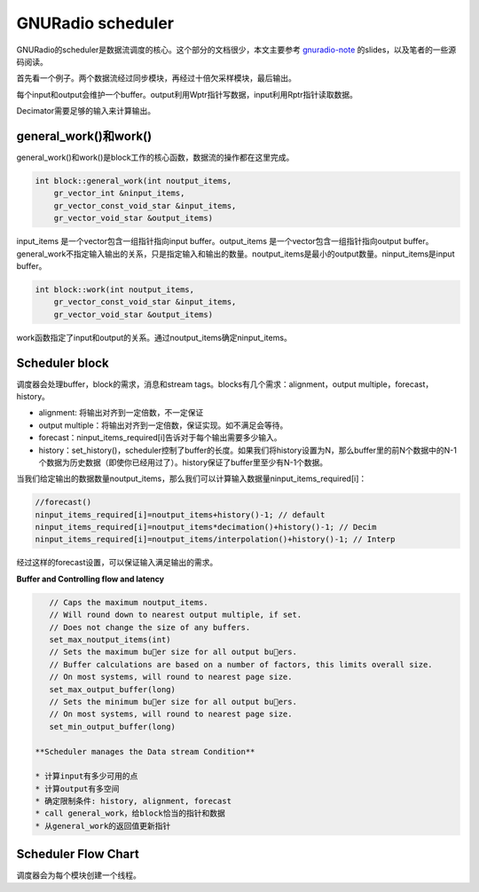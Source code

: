 GNURadio scheduler
======================

GNURadio的scheduler是数据流调度的核心。这个部分的文档很少，本文主要参考 gnuradio-note_ 的slides，以及笔者的一些源码阅读。

.. _gnuradio-note: http://www.trondeau.com/blog/2013/9/15/explaining-the-gnu-radio-scheduler.html

首先看一个例子。两个数据流经过同步模块，再经过十倍欠采样模块，最后输出。

.. image:: ../fig/scheduler-1.png

每个input和output会维护一个buffer。output利用Wptr指针写数据，input利用Rptr指针读取数据。

.. image:: ../fig/scheduler-2.png

Decimator需要足够的输入来计算输出。

.. image:: ../fig/scheduler-3.png


general_work()和work()
---------------------------

general_work()和work()是block工作的核心函数，数据流的操作都在这里完成。


.. code-block:: cpp

    int block::general_work(int noutput_items,
        gr_vector_int &ninput_items,
        gr_vector_const_void_star &input_items,
        gr_vector_void_star &output_items)


input_items 是一个vector包含一组指针指向input buffer。output_items 是一个vector包含一组指针指向output buffer。general_work不指定输入输出的关系，只是指定输入和输出的数量。noutput_items是最小的output数量。ninput_items是input buffer。


.. code-block:: cpp

    int block::work(int noutput_items, 
        gr_vector_const_void_star &input_items,
        gr_vector_void_star &output_items)


work函数指定了input和output的关系。通过noutput_items确定ninput_items。


Scheduler block
---------------------
调度器会处理buffer，block的需求，消息和stream tags。blocks有几个需求：alignment，output multiple，forecast，history。

.. image:: ../fig/scheduler-4.png

* alignment: 将输出对齐到一定倍数，不一定保证
* output multiple：将输出对齐到一定倍数，保证实现。如不满足会等待。
* forecast：ninput_items_required[i]告诉对于每个输出需要多少输入。
* history：set_history()，scheduler控制了buffer的长度。如果我们将history设置为N，那么buffer里的前N个数据中的N-1个数据为历史数据（即使你已经用过了）。history保证了buffer里至少有N-1个数据。

.. image:: ../fig/scheduler-history.png

当我们给定输出的数据数量noutput_items，那么我们可以计算输入数据量ninput_items_required[i]：

.. code-block:: cpp

    //forecast()
    ninput_items_required[i]=noutput_items+history()-1; // default
    ninput_items_required[i]=noutput_items*decimation()+history()-1; // Decim
    ninput_items_required[i]=noutput_items/interpolation()+history()-1; // Interp


经过这样的forecast设置，可以保证输入满足输出的需求。

**Buffer and Controlling flow and latency**


.. code-block:: cpp

    // Caps the maximum noutput_items.
    // Will round down to nearest output multiple, if set.
    // Does not change the size of any buffers.
    set_max_noutput_items(int)
    // Sets the maximum buer size for all output buers.
    // Buffer calculations are based on a number of factors, this limits overall size.
    // On most systems, will round to nearest page size.
    set_max_output_buffer(long)
    // Sets the minimum buer size for all output buers.
    // On most systems, will round to nearest page size.
    set_min_output_buffer(long)

 **Scheduler manages the Data stream Condition**

 * 计算input有多少可用的点
 * 计算output有多空间
 * 确定限制条件: history, alignment, forecast
 * call general_work，给block恰当的指针和数据
 * 从general_work的返回值更新指针


Scheduler Flow Chart
---------------------------

调度器会为每个模块创建一个线程。